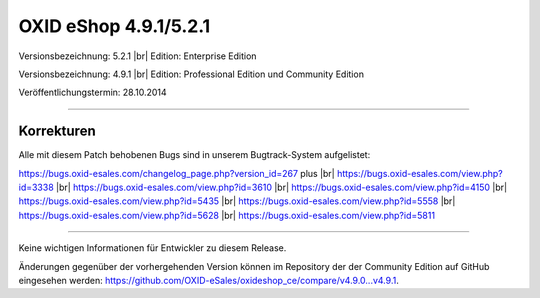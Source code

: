 OXID eShop 4.9.1/5.2.1
======================

Versionsbezeichnung: 5.2.1 |br|
Edition: Enterprise Edition

Versionsbezeichnung: 4.9.1 |br|
Edition: Professional Edition und Community Edition

Veröffentlichungstermin: 28.10.2014

----------

Korrekturen
-----------

Alle mit diesem Patch behobenen Bugs sind in unserem Bugtrack-System aufgelistet:

`https://bugs.oxid-esales.com/changelog_page.php?version_id=267 <https://bugs.oxid-esales.com/changelog_page.php?version_id=267>`_ plus |br|
`https://bugs.oxid-esales.com/view.php?id=3338 <https://bugs.oxid-esales.com/view.php?id=3338>`_ |br|
`https://bugs.oxid-esales.com/view.php?id=3610 <https://bugs.oxid-esales.com/view.php?id=3610>`_ |br|
`https://bugs.oxid-esales.com/view.php?id=4150 <http://bugs.oxid-esales.com/view.php?id=4150>`_ |br|
`https://bugs.oxid-esales.com/view.php?id=5435 <https://bugs.oxid-esales.com/view.php?id=5435>`_ |br|
`https://bugs.oxid-esales.com/view.php?id=5558 <https://bugs.oxid-esales.com/view.php?id=5558>`_ |br|
`https://bugs.oxid-esales.com/view.php?id=5628 <https://bugs.oxid-esales.com/view.php?id=5628>`_ |br|
`https://bugs.oxid-esales.com/view.php?id=5811 <https://bugs.oxid-esales.com/view.php?id=5811>`_

----------

Keine wichtigen Informationen für Entwickler zu diesem Release.

Änderungen gegenüber der vorhergehenden Version können im Repository der der Community Edition auf GitHub eingesehen werden: `https://github.com/OXID-eSales/oxideshop_ce/compare/v4.9.0...v4.9.1 <https://github.com/OXID-eSales/oxideshop_ce/compare/v4.9.0...v4.9.1>`_.

.. Intern: oxaafb, Status: